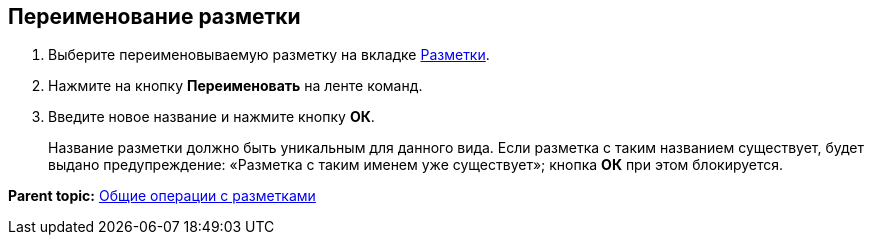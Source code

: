 
== Переименование разметки

. [.ph .cmd]#Выберите переименовываемую разметку на вкладке xref:designerlayouts_layoutstab.adoc[Разметки].#
. [.ph .cmd]#Нажмите на кнопку [.ph .uicontrol]*Переименовать* на ленте команд.#
. [.ph .cmd]#Введите новое название и нажмите кнопку [.ph .uicontrol]*ОК*.#
+
Название разметки должно быть уникальным для данного вида. Если разметка с таким названием существует, будет выдано предупреждение: «Разметка с таким именем уже существует»; кнопка [.ph .uicontrol]*ОК* при этом блокируется.

*Parent topic:* xref:sc_layouts.adoc[Общие операции с разметками]
